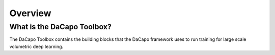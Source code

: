 .. _sec_overview:

Overview
========

What is the DaCapo Toolbox?
^^^^^^^^^^^^^^^^^^^^^^^^^^^

The DaCapo Toolbox contains the building blocks that the DaCapo framework uses to run training
for large scale volumetric deep learning.